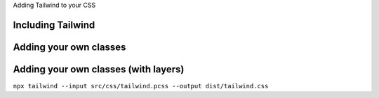 .. class:: centredtitle

Adding Tailwind to your CSS

.. page:: standardPage

Including Tailwind
==================

.. code-block:: css 
    :linenos:
    :include: code/1-adding-tailwind-directives.txt

Adding your own classes
=======================

.. code-block:: css
    :linenos:
    :include: code/2-adding-custom-classes.txt

Adding your own classes (with layers)
=====================================

.. code-block:: css
    :linenos:
    :include: code/3-layers.txt

.. raw:: pdf

    TextAnnotation "Automatically places your code in the right position."

.. raw:: pdf

   PageBreak titlePage

.. class:: centredtitle

``npx tailwind
--input src/css/tailwind.pcss
--output dist/tailwind.css``

.. raw:: pdf

   TextAnnotation "As well as the output file, we need to specify the input file."
